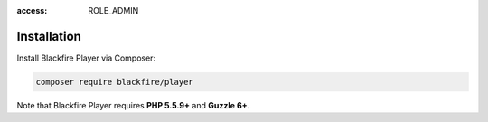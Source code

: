 :access: ROLE_ADMIN

Installation
============

Install Blackfire Player via Composer:

.. code-block:: bash

    composer require blackfire/player

Note that Blackfire Player requires **PHP 5.5.9+** and **Guzzle 6+**.
